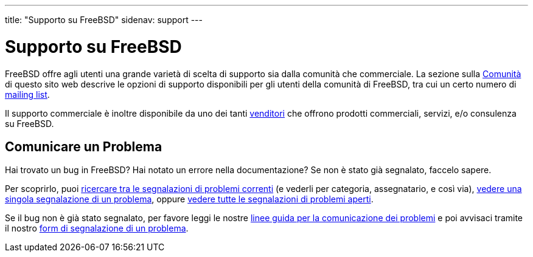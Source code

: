 ---
title: "Supporto su FreeBSD"
sidenav: support
---

= Supporto su FreeBSD

FreeBSD offre agli utenti una grande varietà di scelta di supporto sia dalla comunità che commerciale. La sezione sulla link:../community/[Comunità] di questo sito web descrive le opzioni di supporto disponibili per gli utenti della comunità di FreeBSD, tra cui un certo numero di link:https://www.FreeBSD.org/community/mailinglists/[mailing list].

Il supporto commerciale è inoltre disponibile da uno dei tanti link:https://www.FreeBSD.org/commercial/[venditori] che offrono prodotti commerciali, servizi, e/o consulenza su FreeBSD.

== Comunicare un Problema

Hai trovato un bug in FreeBSD? Hai notato un errore nella documentazione? Se non è stato già segnalato, faccelo sapere.

Per scoprirlo, puoi link:https://www.FreeBSD.org/cgi/query-pr-summary.cgi?query[ricercare tra le segnalazioni di problemi correnti] (e vederli per categoria, assegnatario, e così via), link:https://www.FreeBSD.org/cgi/query-pr.cgi[vedere una singola segnalazione di un problema], oppure link:https://www.FreeBSD.org/cgi/query-pr-summary.cgi[vedere tutte le segnalazioni di problemi aperti].

Se il bug non è già stato segnalato, per favore leggi le nostre link:https://www.FreeBSD.org/support/bugreports/[linee guida per la comunicazione dei problemi] e poi avvisaci tramite il nostro link:https://bugs.freebsd.org/submit/[form di segnalazione di un problema].
